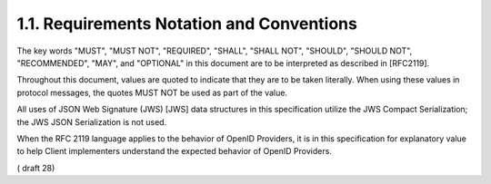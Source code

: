 1.1.  Requirements Notation and Conventions
----------------------------------------------------

The key words "MUST", "MUST NOT", "REQUIRED", "SHALL", "SHALL NOT", "SHOULD", "SHOULD NOT", "RECOMMENDED", "MAY", and "OPTIONAL" in this document are to be interpreted as described in [RFC2119].

Throughout this document, values are quoted to indicate that they are to be taken literally. When using these values in protocol messages, the quotes MUST NOT be used as part of the value.

All uses of JSON Web Signature (JWS) [JWS] data structures in this specification utilize the JWS Compact Serialization; the JWS JSON Serialization is not used.

When the RFC 2119 language applies to the behavior of OpenID Providers, it is in this specification for explanatory value to help Client implementers understand the expected behavior of OpenID Providers.



( draft 28)
